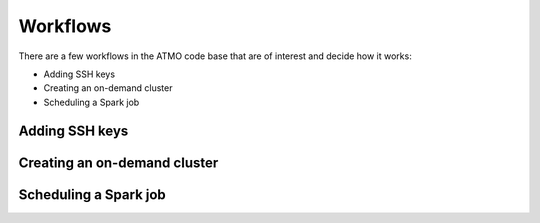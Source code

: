 Workflows
=========

There are a few workflows in the ATMO code base that are of interest and
decide how it works:

- Adding SSH keys

- Creating an on-demand cluster

- Scheduling a Spark job


Adding SSH keys
---------------



Creating an on-demand cluster
-----------------------------


Scheduling a Spark job
----------------------

.. graphviz::

   digraph runjob {
       job [label="Run job task"];
       getrun [shape=diamond, label="Get run"];
       hasrun [shape=diamond, label="Has Run?"];
       logandreturn [shape=box, label="Log and return"];
       isenabled [shape=diamond, label="Is enabled?"];
       sync [shape=box, label="Sync run"];
       isrunnable [shape=diamond, label="Is runnable?"];
       hastimedout [shape=diamond, label="Timed out?"];
       isdue [shape=diamond, label="Is due?"];
       retryin10mins [shape=box, label="Retry in 10 mins"];
       notifyowner [shape=box, label="Notify owner" ];
       terminatejob [shape=box, label="Terminate last run" ];
       unschedule_and_expire [shape=box, label="Unschedule and expire" ];
       provisioncluster [shape=box, label="Provision cluster" ];

       job -> getrun;
       getrun -> hasrun [label="FOUND"];
       getrun -> logandreturn [label="NOT FOUND"];
       hasrun -> isenabled [label="NO"];
       hasrun -> sync [label="YES"];
       sync -> isenabled;
       isenabled -> logandreturn [label="NO"];
       isenabled -> isrunnable [label="YES"];
       isrunnable -> hastimedout [label="NO"];
       isrunnable -> isdue [label="YES"];
       hastimedout -> retryin10mins [ label="NO" ];
       hastimedout -> notifyowner [ label="YES" ];
       notifyowner -> terminatejob [ label="Job ABC timed out too early..."];
       isdue -> unschedule_and_expire [ label="NO" ];
       isdue -> provisioncluster [ label="YES" ];
   }
